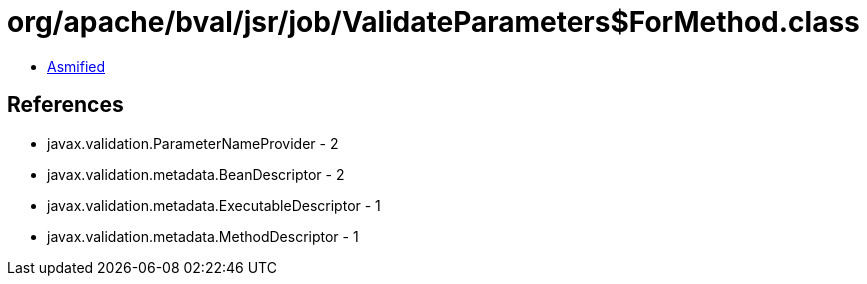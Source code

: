 = org/apache/bval/jsr/job/ValidateParameters$ForMethod.class

 - link:ValidateParameters$ForMethod-asmified.java[Asmified]

== References

 - javax.validation.ParameterNameProvider - 2
 - javax.validation.metadata.BeanDescriptor - 2
 - javax.validation.metadata.ExecutableDescriptor - 1
 - javax.validation.metadata.MethodDescriptor - 1
